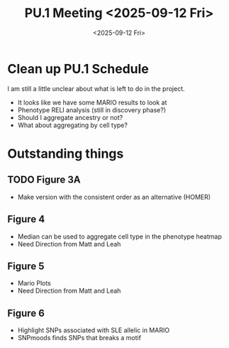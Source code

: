 #+title: PU.1 Meeting <2025-09-12 Fri>
#+date:<2025-09-12 Fri>



* Clean up PU.1 Schedule
I am still a little unclear about what is left to do in the project.

- It looks like we have some MARIO results to look at
- Phenotype RELI analysis (still in discovery phase?)
- Should I aggregate ancestry or not?
- What about aggregating by cell type?
 


* Outstanding things

** TODO Figure 3A
- Make version with the consistent order as an alternative (HOMER)


** Figure 4
- Median can be used to aggregate cell type in the phenotype heatmap
- Need Direction from Matt and Leah

** Figure 5
- Mario Plots
- Need Direction from Matt and Leah

** Figure 6
- Highlight SNPs associated with SLE allelic in MARIO
- SNPmoods finds SNPs that breaks a motif

  

